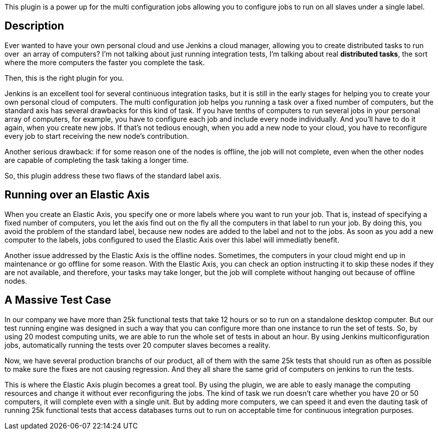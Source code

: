 This plugin is a power up for the multi configuration jobs allowing you
to configure jobs to run on all slaves under a single label.

[[ElasticAxis-Description]]
== Description

Ever wanted to have your own personal cloud and use Jenkins a cloud
manager, allowing you to create distributed tasks to run over  an array
of computers? I'm not talking about just running integration tests, I'm
talking about real *distributed tasks*, the sort where the more
computers the faster you complete the task.

Then, this is the right plugin for you.

Jenkins is an excellent tool for several continuous integration tasks,
but it is still in the early stages for helping you to create your own
personal cloud of computers. The multi configuration job helps you
running a task over a fixed number of computers, but the standard axis
has several drawbacks for this kind of task. If you have tenths of
computers to run several jobs in your personal array of computers, for
example, you have to configure each job and include every node
individually. And you'll have to do it again, when you create new jobs.
If that's not tedious enough, when you add a new node to your cloud, you
have to reconfigure every job to start receiving the new node's
contribution.

Another serious drawback: if for some reason one of the nodes is
offline, the job will not complete, even when the other nodes are
capable of completing the task taking a longer time.

So, this plugin address these two flaws of the standard label axis.

[[ElasticAxis-RunningoveranElasticAxis]]
== Running over an Elastic Axis

When you create an Elastic Axis, you specify one or more labels where
you want to run your job. That is, instead of specifying a fixed number
of computers, you let the axis find out on the fly all the computers in
that label to run your job. By doing this, you avoid the problem of the
standard label, because new nodes are added to the label and not to the
jobs. As soon as you add a new computer to the labels, jobs configured
to used the Elastic Axis over this label will immediatly benefit.

Another issue addressed by the Elastic Axis is the offline nodes.
Sometimes, the computers in your cloud might end up in maintenance or go
offline for some reason. With the Elastic Axis, you can check an option
instructing it to skip these nodes if they are not available, and
therefore, your tasks may take longer, but the job will complete without
hanging out because of offline nodes.

[[ElasticAxis-AMassiveTestCase]]
== A Massive Test Case

In our company we have more than 25k functional tests that take 12 hours
or so to run on a standalone desktop computer. But our test running
engine was designed in such a way that you can configure more than one
instance to run the set of tests. So, by using 20 modest computing
units, we are able to run the whole set of tests in about an hour. By
using Jenkins multiconfiguration jobs, automatically running the tests
over 20 computer slaves becomes a reality.

Now, we have several production branchs of our product, all of them with
the same 25k tests that should run as often as possible to make sure the
fixes are not causing regression. And they all share the same grid of
computers on jenkins to run the tests.

This is where the Elastic Axis plugin becomes a great tool. By using the
plugin, we are able to easly manage the computing resources and change
it without ever reconfiguring the jobs. The kind of task we run doesn't
care whether you have 20 or 50 computers, it will complete even with a
single unit. But by adding more computers, we can speed it and even the
dauting task of running 25k functional tests that access databases turns
out to run on acceptable time for continuous integration purposes.
